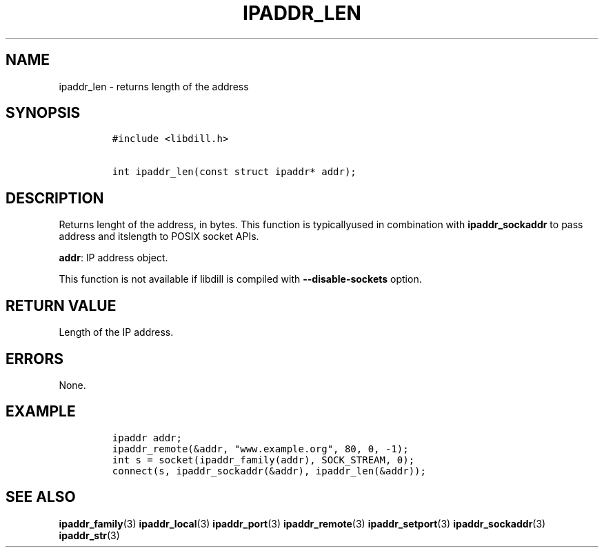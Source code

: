 .\" Automatically generated by Pandoc 1.19.2.1
.\"
.TH "IPADDR_LEN" "3" "" "libdill" "libdill Library Functions"
.hy
.SH NAME
.PP
ipaddr_len \- returns length of the address
.SH SYNOPSIS
.IP
.nf
\f[C]
#include\ <libdill.h>

int\ ipaddr_len(const\ struct\ ipaddr*\ addr);
\f[]
.fi
.SH DESCRIPTION
.PP
Returns lenght of the address, in bytes.
This function is typicallyused in combination with
\f[B]ipaddr_sockaddr\f[] to pass address and itslength to POSIX socket
APIs.
.PP
\f[B]addr\f[]: IP address object.
.PP
This function is not available if libdill is compiled with
\f[B]\-\-disable\-sockets\f[] option.
.SH RETURN VALUE
.PP
Length of the IP address.
.SH ERRORS
.PP
None.
.SH EXAMPLE
.IP
.nf
\f[C]
ipaddr\ addr;
ipaddr_remote(&addr,\ "www.example.org",\ 80,\ 0,\ \-1);
int\ s\ =\ socket(ipaddr_family(addr),\ SOCK_STREAM,\ 0);
connect(s,\ ipaddr_sockaddr(&addr),\ ipaddr_len(&addr));
\f[]
.fi
.SH SEE ALSO
.PP
\f[B]ipaddr_family\f[](3) \f[B]ipaddr_local\f[](3)
\f[B]ipaddr_port\f[](3) \f[B]ipaddr_remote\f[](3)
\f[B]ipaddr_setport\f[](3) \f[B]ipaddr_sockaddr\f[](3)
\f[B]ipaddr_str\f[](3)
